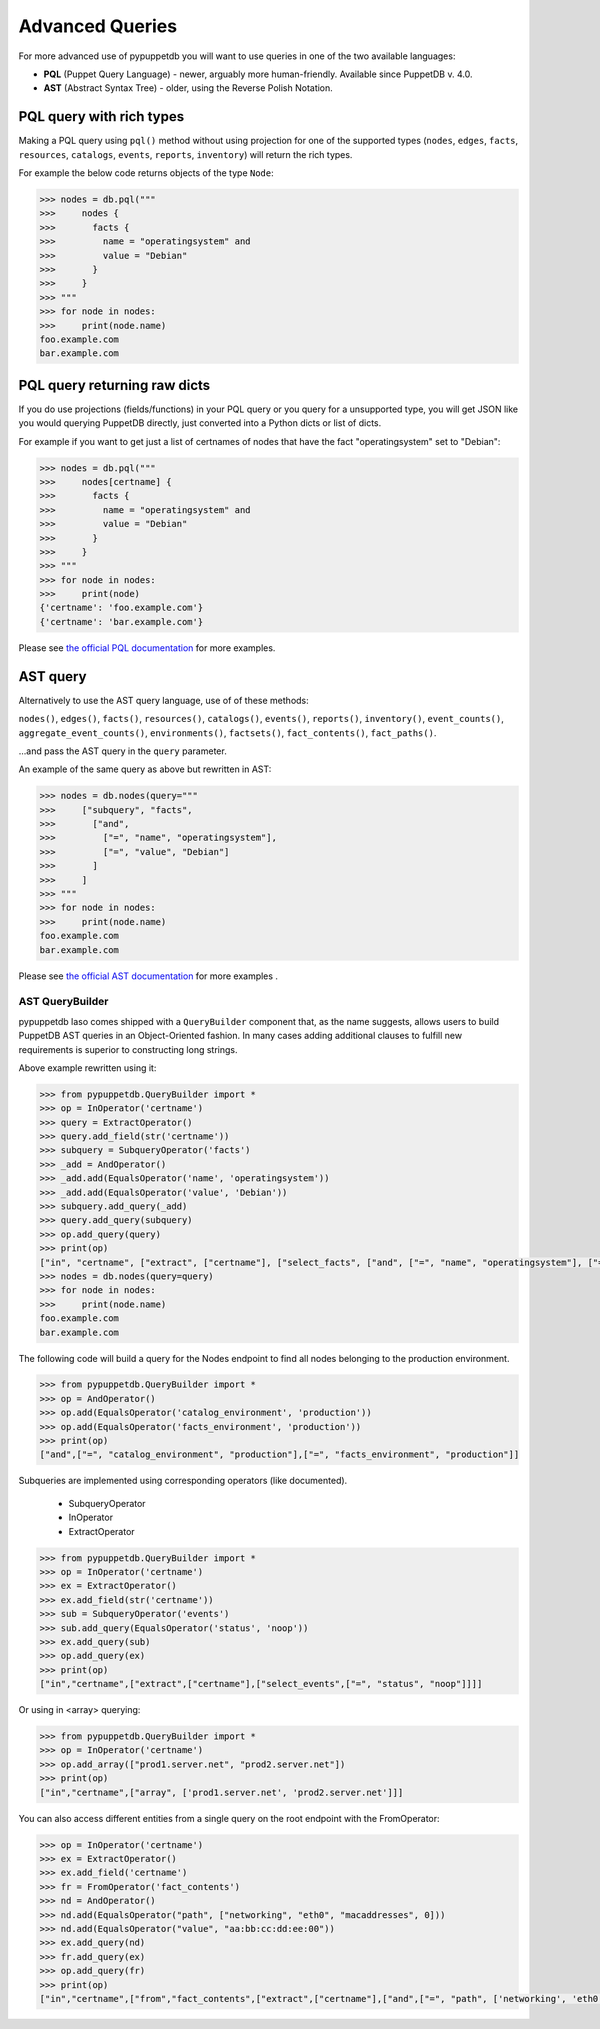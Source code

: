 .. _advanced_queries:

Advanced Queries
================

For more advanced use of pypuppetdb you will want to use queries in one of the
two available languages:

* **PQL** (Puppet Query Language) - newer, arguably more human-friendly. Available
  since PuppetDB v. 4.0.

* **AST** (Abstract Syntax Tree) - older, using the Reverse Polish Notation.


PQL query with rich types
-------------------------

Making a PQL query using ``pql()`` method without using projection for one of the supported types
(``nodes``, ``edges``, ``facts``, ``resources``, ``catalogs``, ``events``, ``reports``, ``inventory``) will return
the rich types.

For example the below code returns objects of the type ``Node``:

.. code-block:: python

   >>> nodes = db.pql("""
   >>>     nodes {
   >>>       facts {
   >>>         name = "operatingsystem" and
   >>>         value = "Debian"
   >>>       }
   >>>     }
   >>> """
   >>> for node in nodes:
   >>>     print(node.name)
   foo.example.com
   bar.example.com


PQL query returning raw dicts
-----------------------------

If you do use projections (fields/functions) in your PQL query or you query for a unsupported type,
you will get JSON like you would querying PuppetDB directly, just converted into a Python dicts
or list of dicts.

For example if you want to get just a list of certnames of nodes that have the fact "operatingsystem"
set to "Debian":

.. code-block:: python

   >>> nodes = db.pql("""
   >>>     nodes[certname] {
   >>>       facts {
   >>>         name = "operatingsystem" and
   >>>         value = "Debian"
   >>>       }
   >>>     }
   >>> """
   >>> for node in nodes:
   >>>     print(node)
   {'certname': 'foo.example.com'}
   {'certname': 'bar.example.com'}

Please see `the official PQL documentation <https://puppet.com/docs/puppetdb/latest/api/query/v4/pql.html>`_
for more examples.


AST query
---------

Alternatively to use the AST query language, use of of these methods:

``nodes()``, ``edges()``,  ``facts()``, ``resources()``, ``catalogs()``, ``events()``,
``reports()``, ``inventory()``,
``event_counts()``, ``aggregate_event_counts()``,
``environments()``, ``factsets()``, ``fact_contents()``, ``fact_paths()``.

...and pass the AST query in the ``query`` parameter.

An example of the same query as above but rewritten in AST:

.. code-block:: python

   >>> nodes = db.nodes(query="""
   >>>     ["subquery", "facts",
   >>>       ["and",
   >>>         ["=", "name", "operatingsystem"],
   >>>         ["=", "value", "Debian"]
   >>>       ]
   >>>     ]
   >>> """
   >>> for node in nodes:
   >>>     print(node.name)
   foo.example.com
   bar.example.com

Please see `the official AST documentation <https://puppet.com/docs/puppetdb/latest/api/query/v4/ast.html>`_
for more examples .

AST QueryBuilder
^^^^^^^^^^^^^^^^

pypuppetdb laso comes shipped with a ``QueryBuilder`` component that, as the name suggests,
allows users to build PuppetDB AST queries in an Object-Oriented fashion.
In many cases adding additional clauses to fulfill new requirements is superior to constructing
long strings.

Above example rewritten using it:

.. code-block:: python

   >>> from pypuppetdb.QueryBuilder import *
   >>> op = InOperator('certname')
   >>> query = ExtractOperator()
   >>> query.add_field(str('certname'))
   >>> subquery = SubqueryOperator('facts')
   >>> _add = AndOperator()
   >>> _add.add(EqualsOperator('name', 'operatingsystem'))
   >>> _add.add(EqualsOperator('value', 'Debian'))
   >>> subquery.add_query(_add)
   >>> query.add_query(subquery)
   >>> op.add_query(query)
   >>> print(op)
   ["in", "certname", ["extract", ["certname"], ["select_facts", ["and", ["=", "name", "operatingsystem"], ["=", "value", "Debian"]]]]]
   >>> nodes = db.nodes(query=query)
   >>> for node in nodes:
   >>>     print(node.name)
   foo.example.com
   bar.example.com


The following code will build a query for the Nodes endpoint to find all
nodes belonging to the production environment.

.. code-block:: python

   >>> from pypuppetdb.QueryBuilder import *
   >>> op = AndOperator()
   >>> op.add(EqualsOperator('catalog_environment', 'production'))
   >>> op.add(EqualsOperator('facts_environment', 'production'))
   >>> print(op)
   ["and",["=", "catalog_environment", "production"],["=", "facts_environment", "production"]]


Subqueries are implemented using corresponding operators (like documented).

  - SubqueryOperator
  - InOperator
  - ExtractOperator

.. code-block:: python

   >>> from pypuppetdb.QueryBuilder import *
   >>> op = InOperator('certname')
   >>> ex = ExtractOperator()
   >>> ex.add_field(str('certname'))
   >>> sub = SubqueryOperator('events')
   >>> sub.add_query(EqualsOperator('status', 'noop'))
   >>> ex.add_query(sub)
   >>> op.add_query(ex)
   >>> print(op)
   ["in","certname",["extract",["certname"],["select_events",["=", "status", "noop"]]]]

Or using in \<array\> querying:

.. code-block:: python

   >>> from pypuppetdb.QueryBuilder import *
   >>> op = InOperator('certname')
   >>> op.add_array(["prod1.server.net", "prod2.server.net"])
   >>> print(op)
   ["in","certname",["array", ['prod1.server.net', 'prod2.server.net']]]


You can also access different entities from a single query on the root
endpoint with the FromOperator:

.. code-block:: python

   >>> op = InOperator('certname')
   >>> ex = ExtractOperator()
   >>> ex.add_field('certname')
   >>> fr = FromOperator('fact_contents')
   >>> nd = AndOperator()
   >>> nd.add(EqualsOperator("path", ["networking", "eth0", "macaddresses", 0]))
   >>> nd.add(EqualsOperator("value", "aa:bb:cc:dd:ee:00"))
   >>> ex.add_query(nd)
   >>> fr.add_query(ex)
   >>> op.add_query(fr)
   >>> print(op)
   ["in","certname",["from","fact_contents",["extract",["certname"],["and",["=", "path", ['networking', 'eth0', 'macaddresses', 0]],["=", "value", "aa:bb:cc:dd:ee:00"]]]]]
